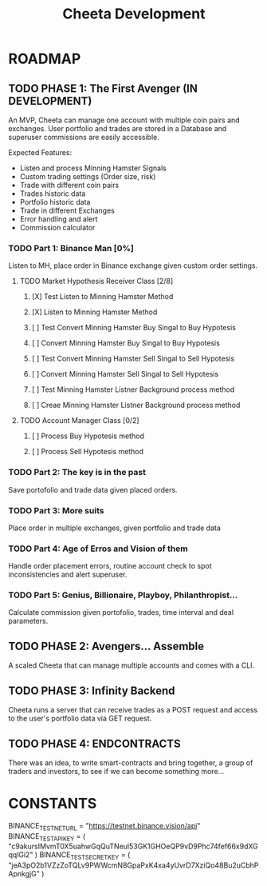 #+TITLE: Cheeta Development


* ROADMAP

** TODO PHASE 1: The First Avenger (IN DEVELOPMENT)
An MVP, Cheeta can manage one account with multiple coin pairs and exchanges. User portfolio and trades are stored in a Database and superuser commissions are easily accessible.

Expected Features:
- Listen and process Minning Hamster Signals
- Custom trading settings (Order size, risk)
- Trade with different coin pairs
- Trades historic data
- Portfolio historic data
- Trade in different Exchanges
- Error handling and alert
- Commission calculator

*** TODO Part 1: Binance Man [0%]
Listen to MH, place order in Binance exchange given custom order settings.
**** TODO Market Hypothesis Receiver Class [2/8]
***** [X] Test Listen to Minning Hamster Method
***** [X] Listen to Minning Hamster Method
***** [ ] Test Convert Minning Hamster Buy Singal to Buy Hypotesis
***** [ ] Convert Minning Hamster Buy Singal to Buy Hypotesis
***** [ ] Test Convert Minning Hamster Sell Singal to Sell Hypotesis
***** [ ] Convert Minning Hamster Sell Singal to Sell Hypotesis
***** [ ] Test Minning Hamster Listner Background process method
***** [ ] Creae Minning Hamster Listner Background process method
**** TODO Account Manager Class [0/2]
***** [ ] Process Buy Hypotesis method
***** [ ] Process Sell Hypotesis method

*** TODO Part 2: The key is in the past
Save portofolio and trade data given placed orders.

*** TODO Part 3: More suits
Place order in multiple exchanges, given portfolio and trade data

*** TODO Part 4: Age of Erros and Vision of them
Handle order placement errors, routine account check to spot inconsistencies and alert superuser.

*** TODO Part 5: Genius, Billionaire, Playboy, Philanthropist...
Calculate commission given portofolio, trades, time interval and deal parameters.

** TODO PHASE 2: Avengers... Assemble
A scaled Cheeta that can manage multiple accounts and comes with a CLI.

** TODO PHASE 3: Infinity Backend
Cheeta runs a server that can receive trades as a POST request and access to the user's portfolio data via GET request.

** TODO PHASE 4: ENDCONTRACTS
There was an idea, to write smart-contracts and bring together, a group of traders and investors, to see if we can become something more...

* CONSTANTS
BINANCE_TEST_NET_URL = "https://testnet.binance.vision/api"
BINANCE_TEST_API_KEY = (
    "c9akursIMvmT0X5uahwGqQuTNeul53GK1GHOeQP9vD9Phc74fef66x9dXGqqlGi2"
)
BINANCE_TEST_SECRET_KEY = (
    "jeA3pO2b1VZzZoTQLv9PWWcmN8GpaPxK4xa4yUvrD7XziQo48Bu2uCbhPApnkgjG"
)
